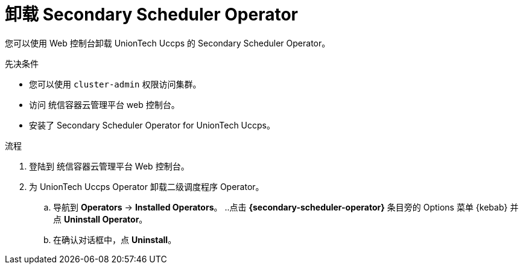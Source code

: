 // Module included in the following assemblies:
//
// * nodes/scheduling/secondary_scheduler/nodes-secondary-scheduler-uninstalling.adoc

:_content-type: PROCEDURE
[id="nodes-secondary-scheduler-uninstall-console_{context}"]
= 卸载 Secondary Scheduler Operator

您可以使用 Web 控制台卸载 UnionTech Uccps 的 Secondary Scheduler Operator。

.先决条件

* 您可以使用 `cluster-admin` 权限访问集群。
* 访问 统信容器云管理平台 web 控制台。
* 安装了 Secondary Scheduler Operator for UnionTech Uccps。

.流程

. 登陆到 统信容器云管理平台 Web 控制台。
. 为 UnionTech Uccps Operator 卸载二级调度程序 Operator。
.. 导航到 *Operators* -> *Installed Operators*。
..点击 *{secondary-scheduler-operator}* 条目旁的 Options 菜单 {kebab} 并点  *Uninstall Operator*。
.. 在确认对话框中，点 *Uninstall*。
